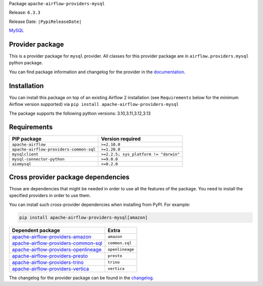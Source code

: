 
.. Licensed to the Apache Software Foundation (ASF) under one
   or more contributor license agreements.  See the NOTICE file
   distributed with this work for additional information
   regarding copyright ownership.  The ASF licenses this file
   to you under the Apache License, Version 2.0 (the
   "License"); you may not use this file except in compliance
   with the License.  You may obtain a copy of the License at

..   http://www.apache.org/licenses/LICENSE-2.0

.. Unless required by applicable law or agreed to in writing,
   software distributed under the License is distributed on an
   "AS IS" BASIS, WITHOUT WARRANTIES OR CONDITIONS OF ANY
   KIND, either express or implied.  See the License for the
   specific language governing permissions and limitations
   under the License.

.. NOTE! THIS FILE IS AUTOMATICALLY GENERATED AND WILL BE OVERWRITTEN!

.. IF YOU WANT TO MODIFY TEMPLATE FOR THIS FILE, YOU SHOULD MODIFY THE TEMPLATE
   ``PROVIDER_README_TEMPLATE.rst.jinja2`` IN the ``dev/breeze/src/airflow_breeze/templates`` DIRECTORY

Package ``apache-airflow-providers-mysql``

Release: ``6.3.3``

Release Date: ``|PypiReleaseDate|``

`MySQL <https://www.mysql.com/>`__


Provider package
----------------

This is a provider package for ``mysql`` provider. All classes for this provider package
are in ``airflow.providers.mysql`` python package.

You can find package information and changelog for the provider
in the `documentation <https://airflow.apache.org/docs/apache-airflow-providers-mysql/6.3.3/>`_.

Installation
------------

You can install this package on top of an existing Airflow 2 installation (see ``Requirements`` below
for the minimum Airflow version supported) via
``pip install apache-airflow-providers-mysql``

The package supports the following python versions: 3.10,3.11,3.12,3.13

Requirements
------------

=======================================  =====================================
PIP package                              Version required
=======================================  =====================================
``apache-airflow``                       ``>=2.10.0``
``apache-airflow-providers-common-sql``  ``>=1.20.0``
``mysqlclient``                          ``>=2.2.5; sys_platform != "darwin"``
``mysql-connector-python``               ``>=9.0.0``
``aiomysql``                             ``>=0.2.0``
=======================================  =====================================

Cross provider package dependencies
-----------------------------------

Those are dependencies that might be needed in order to use all the features of the package.
You need to install the specified providers in order to use them.

You can install such cross-provider dependencies when installing from PyPI. For example:

.. code-block:: bash

    pip install apache-airflow-providers-mysql[amazon]


==============================================================================================================  ===============
Dependent package                                                                                               Extra
==============================================================================================================  ===============
`apache-airflow-providers-amazon <https://airflow.apache.org/docs/apache-airflow-providers-amazon>`_            ``amazon``
`apache-airflow-providers-common-sql <https://airflow.apache.org/docs/apache-airflow-providers-common-sql>`_    ``common.sql``
`apache-airflow-providers-openlineage <https://airflow.apache.org/docs/apache-airflow-providers-openlineage>`_  ``openlineage``
`apache-airflow-providers-presto <https://airflow.apache.org/docs/apache-airflow-providers-presto>`_            ``presto``
`apache-airflow-providers-trino <https://airflow.apache.org/docs/apache-airflow-providers-trino>`_              ``trino``
`apache-airflow-providers-vertica <https://airflow.apache.org/docs/apache-airflow-providers-vertica>`_          ``vertica``
==============================================================================================================  ===============

The changelog for the provider package can be found in the
`changelog <https://airflow.apache.org/docs/apache-airflow-providers-mysql/6.3.3/changelog.html>`_.

